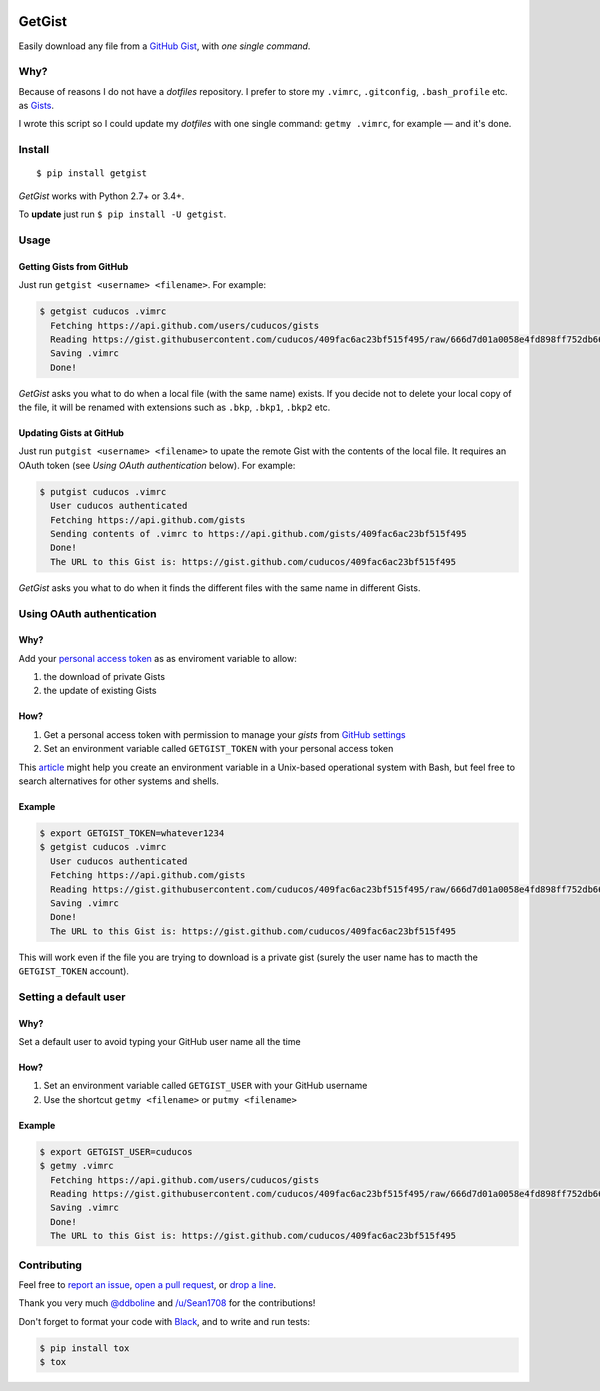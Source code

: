 .. image:: https://img.shields.io/travis/cuducos/getgist.svg?style=flat
   :target: https://travis-ci.org/cuducos/getgist
.. image:: https://img.shields.io/coveralls/cuducos/getgist.svg?style=flat
   :target: https://coveralls.io/github/cuducos/getgist
.. image:: https://img.shields.io/codeclimate/maintainability-percentage/cuducos/getgist.svg
   :target: https://codeclimate.com/github/cuducos/getgist
.. image:: https://img.shields.io/pypi/v/getgist.svg?style=flat
   :target: https://pypi.python.org/pypi/getgist
.. image:: https://img.shields.io/pypi/pyversions/getgist.svg?style=flat
   :target: https://pypi.python.org/pypi/getgist

GetGist
=======

Easily download any file from a `GitHub
Gist <http://gist.github.com>`__, with *one single command*.

Why?
----

Because of reasons I do not have a *dotfiles* repository. I prefer to
store my ``.vimrc``, ``.gitconfig``, ``.bash_profile`` etc. as
`Gists <http://gist.github.com/>`__.

I wrote this script so I could update my *dotfiles* with one single
command: ``getmy .vimrc``, for example — and it's done.

Install
-------

::

    $ pip install getgist

*GetGist* works with Python 2.7+ or 3.4+.

To **update** just run ``$ pip install -U getgist``.

Usage
-----

Getting Gists from GitHub
~~~~~~~~~~~~~~~~~~~~~~~~~

Just run ``getgist <username> <filename>``. For example:

.. code:: console

    $ getgist cuducos .vimrc
      Fetching https://api.github.com/users/cuducos/gists
      Reading https://gist.githubusercontent.com/cuducos/409fac6ac23bf515f495/raw/666d7d01a0058e4fd898ff752db66160f10a60bb/.vimrc
      Saving .vimrc
      Done!

*GetGist* asks you what to do when a local file (with the same name)
exists. If you decide not to delete your local copy of the file, it will
be renamed with extensions such as ``.bkp``, ``.bkp1``, ``.bkp2`` etc.

Updating Gists at GitHub
~~~~~~~~~~~~~~~~~~~~~~~~

Just run ``putgist <username> <filename>`` to upate the remote Gist with
the contents of the local file. It requires an OAuth token (see *Using
OAuth authentication* below). For example:

.. code:: console

    $ putgist cuducos .vimrc
      User cuducos authenticated
      Fetching https://api.github.com/gists
      Sending contents of .vimrc to https://api.github.com/gists/409fac6ac23bf515f495
      Done!
      The URL to this Gist is: https://gist.github.com/cuducos/409fac6ac23bf515f495

*GetGist* asks you what to do when it finds the different files with the
same name in different Gists.

Using OAuth authentication
--------------------------

Why?
~~~~

Add your `personal access token <https://github.com/settings/tokens>`__
as as enviroment variable to allow:

1. the download of private Gists
2. the update of existing Gists

How?
~~~~

1. Get a personal access token with permission to manage your *gists*
   from `GitHub settings <https://github.com/settings/tokens>`__
2. Set an environment variable called ``GETGIST_TOKEN`` with your personal access token

This `article <https://www.serverlab.ca/tutorials/linux/administration-linux/how-to-set-environment-variables-in-linux/>`__ might help you create an environment variable in a Unix-based operational system with Bash, but feel free to search alternatives for other systems and shells.

Example
~~~~~~~

.. code:: console

    $ export GETGIST_TOKEN=whatever1234
    $ getgist cuducos .vimrc
      User cuducos authenticated
      Fetching https://api.github.com/gists
      Reading https://gist.githubusercontent.com/cuducos/409fac6ac23bf515f495/raw/666d7d01a0058e4fd898ff752db66160f10a60bb/.vimrc
      Saving .vimrc
      Done!
      The URL to this Gist is: https://gist.github.com/cuducos/409fac6ac23bf515f495

This will work even if the file you are trying to download is a private
gist (surely the user name has to macth the ``GETGIST_TOKEN`` account).

Setting a default user
----------------------

Why?
~~~~

Set a default user to avoid typing your GitHub user name all the time

How?
~~~~

1. Set an environment variable called ``GETGIST_USER`` with your GitHub
   username
2. Use the shortcut ``getmy <filename>`` or ``putmy <filename>``

Example
~~~~~~~

.. code:: console

    $ export GETGIST_USER=cuducos
    $ getmy .vimrc
      Fetching https://api.github.com/users/cuducos/gists
      Reading https://gist.githubusercontent.com/cuducos/409fac6ac23bf515f495/raw/666d7d01a0058e4fd898ff752db66160f10a60bb/.vimrc
      Saving .vimrc
      Done!
      The URL to this Gist is: https://gist.github.com/cuducos/409fac6ac23bf515f495

Contributing
------------

Feel free to `report an
issue <http://github.com/cuducos/getgist/issues>`__, `open a pull
request <http://github.com/cuducos/getgist/pulls>`__, or `drop a
line <http://twitter.com/cuducos>`__.

Thank you very much `@ddboline <http://github.com/ddboline>`_ and
`/u/Sean1708 <http://reddit.com/user/Sean1708>`_ for the contributions!

Don't forget to format your code with `Black <https://github.com/ambv/black>`_, and to write and run tests:

.. code:: console

    $ pip install tox
    $ tox
